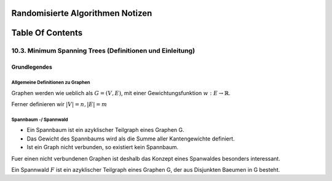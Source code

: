 Randomisierte Algorithmen Notizen
#################################

Table Of Contents
#################

10.3. Minimum Spanning Trees (Definitionen und Einleitung)
==========================================================

Grundlegendes
-------------

Allgemeine Definitionen zu Graphen
^^^^^^^^^^^^^^^^^^^^^^^^^^^^^^^^^^

Graphen werden wie ueblich als :math:`G=(V,E)`, mit einer Gewichtungsfunktion
:math:`w: E \rightarrow \mathbb{R}`.

Ferner definieren wir :math:`|V| = n, |E| = m` 

Spannbaum -/ Spannwald
^^^^^^^^^^^^^^^^^^^^^^

* Ein Spannbaum ist ein azyklischer Teilgraph eines Graphen G.
* Das Gewicht des Spannbaums wird als die Summe aller Kantengewichte definiert.
* Ist ein Graph nicht verbunden, so existiert kein Spannbaum.

Fuer einen nicht verbundenen Graphen ist deshalb das Konzept eines Spanwaldes
besonders interessant.

Ein Spannwald :math:`F` ist ein azyklischer Teilgraph eines Graphen G, der 
aus Disjunkten Baeumen in G besteht.
